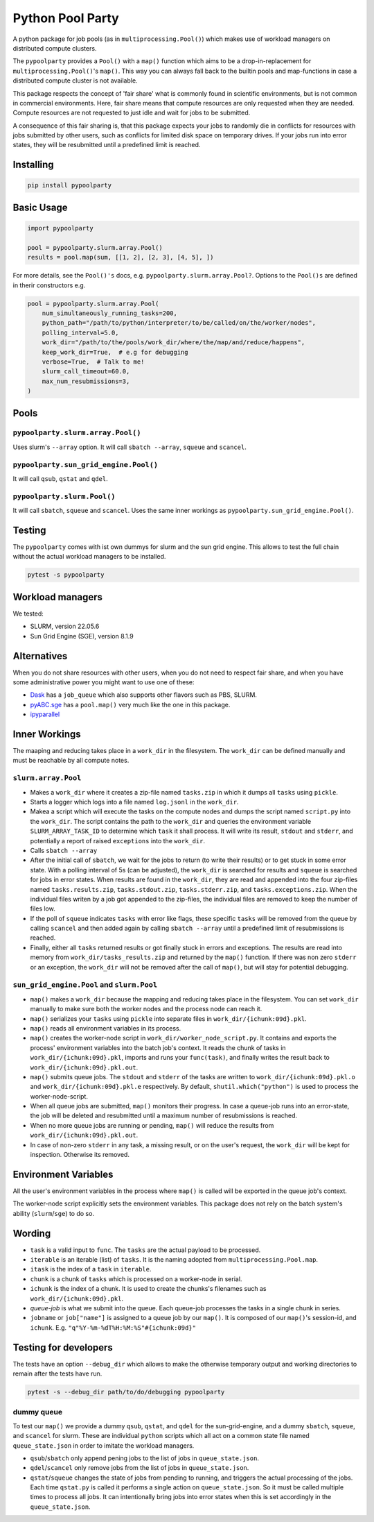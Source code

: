 #################
Python Pool Party
#################
|TestStatus| |PyPiStatus| |BlackStyle| |BlackPackStyle| |MITLicenseBadge|

A python package for job pools (as in ``multiprocessing.Pool()``) which makes
use of workload managers on distributed compute clusters.

The ``pypoolparty`` provides a ``Pool()`` with a ``map()`` function which aims
to be a drop-in-replacement for ``multiprocessing.Pool()``'s ``map()``.
This way you can always fall back to the builtin pools and map-functions
in case a distributed compute cluster is not available.

This package respects the concept of 'fair share' what is commonly found
in scientific environments, but is not common in commercial environments.
Here, fair share means that compute resources are only requested when they
are needed. Compute resources are not requested to just idle and wait for
jobs to be submitted.

A consequence of this fair sharing is, that this package expects your jobs
to randomly die in conflicts for resources with jobs submitted by other users,
such as conflicts for limited disk space on temporary drives. If your jobs run
into error states, they will be resubmitted until a predefined limit is
reached.


Installing
==========

.. code:: bash

    pip install pypoolparty


Basic Usage
===========

.. code:: python

    import pypoolparty

    pool = pypoolparty.slurm.array.Pool()
    results = pool.map(sum, [[1, 2], [2, 3], [4, 5], ])


For more details, see the ``Pool()'s`` docs, e.g. ``pypoolparty.slurm.array.Pool?``.
Options to the ``Pool()s`` are defined in therir constructors e.g.


.. code:: python

    pool = pypoolparty.slurm.array.Pool(
        num_simultaneously_running_tasks=200,
        python_path="/path/to/python/interpreter/to/be/called/on/the/worker/nodes",
        polling_interval=5.0,
        work_dir="/path/to/the/pools/work_dir/where/the/map/and/reduce/happens",
        keep_work_dir=True,  # e.g for debugging
        verbose=True,  # Talk to me!
        slurm_call_timeout=60.0,
        max_num_resubmissions=3,
    )


Pools
=====

``pypoolparty.slurm.array.Pool()``
----------------------------------
Uses slurm's ``--array`` option.
It will call ``sbatch --array``, ``squeue`` and ``scancel``.

``pypoolparty.sun_grid_engine.Pool()``
--------------------------------------
It will call ``qsub``, ``qstat`` and ``qdel``.

``pypoolparty.slurm.Pool()``
----------------------------
It will call ``sbatch``, ``squeue`` and ``scancel``.
Uses the same inner workings as ``pypoolparty.sun_grid_engine.Pool()``.

Testing
=======
The ``pypoolparty`` comes with ist own dummys for slurm and the sun grid engine.
This allows to test the full chain without the actual workload managers to be installed.

.. code:: bash

    pytest -s pypoolparty


Workload managers
=================
We tested:

- SLURM, version 22.05.6
- Sun Grid Engine (SGE), version 8.1.9


Alternatives
============
When you do not share resources with other users, when you do not need to respect fair share, and when you have some administrative power you might want to use one of these:

- Dask_ has a ``job_queue`` which also supports other flavors such as PBS, SLURM.

- pyABC.sge_ has a ``pool.map()`` very much like the one in this package.

- ipyparallel_


Inner Workings
==============
The maaping and reducing takes place in a ``work_dir`` in the filesystem.
The ``work_dir`` can be defined manually and must be reachable by all
compute notes.

``slurm.array.Pool``
--------------------
- Makes a ``work_dir`` where it creates a zip-file named ``tasks.zip`` in which it dumps all ``tasks`` using ``pickle``.

- Starts a logger which logs into a file named ``log.jsonl`` in the ``work_dir``.

- Makea a script which will execute the tasks on the compute nodes and dumps the script named ``script.py`` into the ``work_dir``. The script contains the path to the ``work_dir`` and queries the environment variable ``SLURM_ARRAY_TASK_ID`` to determine which ``task`` it shall process. It will write its result, ``stdout`` and ``stderr``, and potentially a report of raised ``exceptions`` into the ``work_dir``.

- Calls ``sbatch --array``

- After the initial call of ``sbatch``, we wait for the jobs to return (to write their results) or to get stuck in some error state. With a polling interval of 5s (can be adjusted), the ``work_dir`` is searched for results and ``squeue`` is searched for jobs in error states. When results are found in the ``work_dir``, they are read and appended into the four zip-files named ``tasks.results.zip``, ``tasks.stdout.zip``, ``tasks.stderr.zip``, and ``tasks.exceptions.zip``. When the individual files writen by a job got appended to the zip-files, the individual files are removed to keep the number of files low.

- If the poll of ``squeue`` indicates ``tasks`` with error like flags, these specific ``tasks`` will be removed from the queue by calling ``scancel`` and then added again by calling ``sbatch --array`` until a predefined limit of resubmissions is reached.

- Finally, either all ``tasks`` returned results or got finally stuck in errors and exceptions. The results are read into memory from ``work_dir/tasks_results.zip`` and returned by the ``map()`` function. If there was non zero ``stderr`` or an exception, the ``work_dir`` will not be removed after the call of ``map()``, but will stay for potential debugging.


``sun_grid_engine.Pool`` and ``slurm.Pool``
-------------------------------------------

- ``map()`` makes a ``work_dir`` because the mapping and reducing takes place in the filesystem. You can set ``work_dir`` manually to make sure both the worker nodes and the process node can reach it.

- ``map()`` serializes your ``tasks`` using ``pickle`` into separate files in ``work_dir/{ichunk:09d}.pkl``.

- ``map()`` reads all environment variables in its process.

- ``map()`` creates the worker-node script in ``work_dir/worker_node_script.py``. It contains and exports the process' environment variables into the batch job's context. It reads the chunk of tasks in ``work_dir/{ichunk:09d}.pkl``, imports and runs your ``func(task)``, and finally writes the result back to ``work_dir/{ichunk:09d}.pkl.out``.

- ``map()`` submits queue jobs. The ``stdout`` and ``stderr`` of the tasks are written to ``work_dir/{ichunk:09d}.pkl.o`` and ``work_dir/{ichunk:09d}.pkl.e`` respectively. By default, ``shutil.which("python")`` is used to process the worker-node-script.

- When all queue jobs are submitted, ``map()`` monitors their progress. In case a queue-job runs into an error-state, the job will be deleted and resubmitted until a maximum number of resubmissions is reached.

- When no more queue jobs are running or pending, ``map()`` will reduce the results from ``work_dir/{ichunk:09d}.pkl.out``.

- In case of non-zero ``stderr`` in any task, a missing result, or on the user's request, the ``work_dir`` will be kept for inspection. Otherwise its removed.


Environment Variables
=====================
All the user's environment variables in the process where ``map()`` is called
will be exported in the queue job's context.

The worker-node script explicitly sets the environment variables.
This package does not rely on the batch system's ability (``slurm``/``sge``)
to do so.


Wording
=======

- ``task`` is a valid input to ``func``. The ``tasks`` are the actual payload to be processed.

- ``iterable`` is an iterable (list) of ``tasks``. It is the naming adopted from ``multiprocessing.Pool.map``.

- ``itask`` is the index of a ``task`` in ``iterable``.

- ``chunk`` is a chunk of ``tasks`` which is processed on a worker-node in serial.

- ``ichunk`` is the index of a chunk. It is used to create the chunks's filenames such as ``work_dir/{ichunk:09d}.pkl``.

- `queue-job` is what we submit into the queue. Each queue-job processes the tasks in a single chunk in series.

- ``jobname`` or ``job["name"]`` is assigned to a queue job by our ``map()``. It is composed of our ``map()``'s session-id, and ``ichunk``. E.g. ``"q"%Y-%m-%dT%H:%M:%S"#{ichunk:09d}"``


Testing for developers
======================
The tests have an option ``--debug_dir`` which allows to make the otherwise
temporary output and working directories to remain after the tests have run.

.. code:: bash

    pytest -s --debug_dir path/to/do/debugging pypoolparty


dummy queue
-----------
To test our ``map()`` we provide a dummy ``qsub``, ``qstat``, and ``qdel``
for the sun-grid-engine, and a dummy ``sbatch``, ``squeue``, and ``scancel``
for slurm.
These are individual ``python`` scripts which all act on a common state file
named ``queue_state.json`` in order to imitate the workload managers.

- ``qsub``/``sbatch`` only append pening jobs to the list of jobs in ``queue_state.json``.

- ``qdel``/``scancel`` only remove jobs from the list of jobs in ``queue_state.json``.

- ``qstat``/``squeue`` changes  the state of jobs from pending to running, and triggers the actual processing of the jobs. Each time ``qstat.py`` is called it performs a single action on ``queue_state.json``. So it must be called multiple times to process all jobs. It can intentionally bring jobs into error states when this is set accordingly in the ``queue_state.json``.


.. |TestStatus| image:: https://github.com/cherenkov-plenoscope/pypoolparty/actions/workflows/test.yml/badge.svg?branch=main
    :target: https://github.com/cherenkov-plenoscope/pypoolparty/actions/workflows/test.yml

.. |PyPiStatus| image:: https://img.shields.io/pypi/v/pypoolparty
    :target: https://pypi.org/project/pypoolparty

.. |BlackStyle| image:: https://img.shields.io/badge/code%20style-black-000000.svg
    :target: https://github.com/psf/black

.. |BlackPackStyle| image:: https://img.shields.io/badge/pack%20style-black-000000.svg
    :target: https://github.com/cherenkov-plenoscope/black_pack

.. |MITLicenseBadge| image:: https://img.shields.io/badge/License-MIT-yellow.svg
    :target: https://opensource.org/licenses/MIT

.. _Dask: https://docs.dask.org/en/latest/

.. _pyABC.sge: https://pyabc.readthedocs.io/en/latest/api_sge.html

.. _ipyparallel: https://ipyparallel.readthedocs.io/en/latest/index.html
